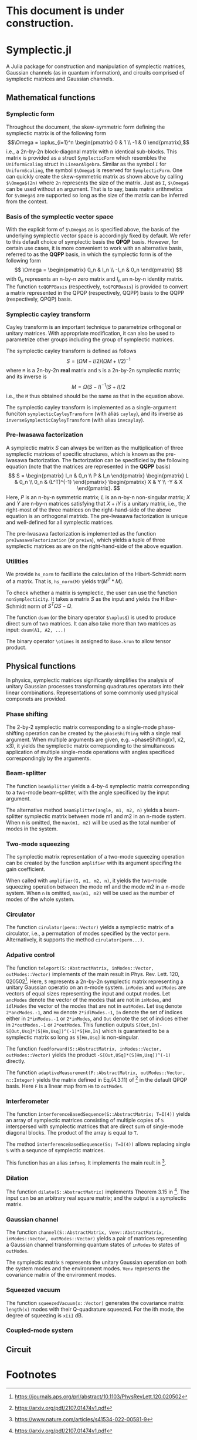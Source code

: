 * This document is under construction.
* Symplectic.jl
A Julia package for construction and manipulation of symplectic matrices, Gaussian channels (as in quantum information), and circuits comprised of symplectic matrices and Gaussian channels.

** Mathematical functions
*** Symplectic form
Throughout the document, the skew-symmetric form defining the symplectic matrix is of the following form
\[\Omega = \oplus_{i=1}^n \begin{pmatrix}
0 & 1 \\
-1 & 0
\end{pmatrix},\]
i.e., a 2n-by-2n block-diagonal matrix with n identical sub-blocks. This matrix is provided as a struct ~SymplecticForm~ which resembles the ~UniformScaling~ struct in ~LinearAlgebra~. Similar as the symbol ~I~ for ~UniformScaling~, the symbol ~$\Omega$~ is reserved for ~SymplecticForm~. One can quickly create the skew-symmetric matrix as shown above by calling ~$\Omega$(2n)~ where ~2n~ represents the size of the matrix. Just as ~I~, ~$\Omega$~ can be used without an argument. That is to say, basis matrix arithmetics for ~$\Omega$~ are supported so long as the size of the matrix can be inferred from the context.

*** Basis of the symplectic vector space
With the explicit form of ~$\Omega$~ as is specified above, the basis of the underlying symplectic vector space is accordingly fixed by default. We refer to this default choice of symplectic basis the *QPQP* basis. However, for certain use cases, it is more convenient to work with an alternative basis, referred to as the *QQPP* basis, in which the symplectic form is of the following form
\[
\Omega = \begin{pmatrix}
 0_n & I_n \\
 -I_n & 0_n
\end{pmatrix}
\]
with $0_n$ represents an n-by-n zero matrix and $I_n$ an n-by-n identity matrix. The function ~toQQPPBasis~ (respectively, ~toQPQPBasis~) is provided to convert a matrix represented in the QPQP (respectively, QQPP) basis to the QQPP (respectively, QPQP) basis.

*** Symplectic cayley transform
Cayley transform is an important technique to parametrize orthogonal or unitary matrices. With appropriate modification, it can also be used to parametrize other groups including the group of symplectic matrices.

The symplectic cayley transform is defined as follows
$$S = (\Omega M - I/2)(\Omega M + I/2)^{-1}$$
where ~M~ is a 2n-by-2n *real* matrix and ~S~ is a 2n-by-2n symplectic matrix; and its inverse is
$$M = \Omega (S - I)^{-1}(S + I)/2$$
i.e., the ~M~ thus obtained should be the same as that in the equation above.

The symplectic cayley transform is implemented as a single-argument funciton ~symplecticCayleyTransform~ (with alias ~cayley~), and its inverse as ~inverseSymplecticCayleyTransform~ (with alias ~invcaylay~).

*** Pre-Iwasawa factorization
A symplectic matrix $S$ can always be written as the multiplication of three symplectic matrices of specific structures, which is known as the pre-Iwasawa factorization. The factorization can be specificied by the following equation (note that the matrices are represented in the *QQPP* basis) 
\[
 S = \begin{pmatrix}
    I_n & 0_n \\
    P & I_n
 \end{pmatrix}
 \begin{pmatrix}
    L & 0_n \\
    0_n & (L^T)^{-1}
 \end{pmatrix}
 \begin{pmatrix}
    X & Y \\
   -Y & X
 \end{pmatrix}.
\]
Here, $P$ is an n-by-n symmetric matrix; $L$ is an n-by-n non-singular matrix; $X$ and $Y$ are n-by-n matrices satisfying that $X+iY$ is a unitary matrix, i.e., the right-most of the three matrices on the right-hand-side of the above equation is an orthogonal matrixb. The pre-Iwasawa factorization is unique and well-defined for all symplectic matrices.

The pre-Iwasawa factorization is implemented as the function ~preIwasawaFactorization~ (or ~preiwa~), which yields a tuple of three symplectic matrices as are on the right-hand-side of the above equation.

*** Utilities
We provide ~hs_norm~ to facilliate the calculation of the Hibert-Schmidt norm of a matrix. That is, ~hs_norm(M)~ yields $\mbox{tr}(M^T*M)$.

To check whether a matrix is symplectic, the user can use the function ~nonSymplecticity~. It takes a matrix $S$ as the input and yields the Hilber-Schmidt norm of $S^T \Omega S - \Omega$.

The function ~dsum~ (or the binary operator ~$\oplus$~) is used to produce direct sum of two matrices. It can also take more than two matrices as input: ~dsum(A1, A2, ...)~

The binary operator ~\otimes~ is assigned to ~Base.kron~ to allow tensor product.


** Physical functions
In physics, symplectic matrices significantly simplifies the analysis of unitary Gaussian processes transforming quadratures operators into their linear combinations. Representations of some commonly used physical componets are provided.

*** Phase shifting
The 2-by-2 symplectic matrix corresponding to a single-mode phase-shifting operation can be created by the ~phaseShifting~ with a single real argument. When multiple arguments are given, e.g. ~phaseShifting(x1, x2, x3), it yields the symplectic matrix correpsonding to the simultaneous application of multiple single-mode operations with angles specificed correspondingly by the 
arguments.

*** Beam-splitter
The function ~beamSplitter~ yields a 4-by-4 symplectic matrix corresponding to a two-mode beam-splitter, with the angle specificed by the input argument.

The alternative method ~beamSplitter(angle, m1, m2, n)~ yields a beam-splitter symplectic matrix between mode m1 and m2 in an n-mode system. When n is omitted, the ~max(m1, m2)~ will be used as the total number of modes in the system.

*** Two-mode squeezing
The symplectic matrix representation of a two-mode squeezing operation can be created by the function ~amplifier~ with its argument specifing the gain coefficient.

When called with ~amplifier(G, m1, m2, n)~, it yields the two-mode squeezing operation between the mode m1 and the mode m2 in a n-mode system. When ~n~ is omitted, ~max(m1, m2)~ will be used as the number of modes of the whole system.

*** Circulator
The function ~cirulator(perm::Vector)~ yields a symplectic matrix of a circulator, i.e., a permutation of modes specified by the vector ~perm~. Alternatively, it supports the method ~cirulator(perm...)~.

*** Adpative control
The function ~teleport(S::AbstractMatrix, inModes::Vector, outModes::Vector)~ implements of the main result in Phys. Rev. Lett. 120, 020502[fn:1]. Here, ~S~ represents a 2n-by-2n symplectic matrix representing a unitary Gaussian operatio on an n-mode system. ~inModes~ and ~outModes~ are vectors of equal sizes representing the input and output modes. Let ~ancModes~ denote the vector of the modes that are not in ~inModes~, and ~idlModes~ the vector of the modes that are not in ~outModes~. Let ~Usq~ denote ~2*ancModes.-1~, and ~Hm~ denote ~2*idlModes.-1~, ~In~ denote the set of indices either in ~2*inModes.-1~ or ~2*inModes~, and ~Out~ denote the set of indices either in ~2*outModes.-1~ or ~2*outModes~. This function outputs ~S[Out,In]-S[Out,Usq]*(S[Hm,Usq])^(-1)*S[Hm,In]~ which is guaranteed to be a symplectic matrix so long as ~S[Hm,Usq]~ is non-singular.

The function ~feedforward(S::AbstractMatrix, inModes::Vector, outModes::Vector)~ yields the product ~-S[Out,USq]*(S[Hm,Usq])^(-1)~ directly.

The function ~adaptiveMeasurement(F::AbstractMatrix, outModes::Vector, n::Integer)~ yields the matrix defined in Eq.(4.3.11) of [fn:2] in the default QPQP basis. Here ~F~ is a linear map from ~Hm~ to ~outModes~.

*** Interferometer
The function ~interferenceBasedSequence(S::AbstractMatrix; T=I(4))~ yields an array of symplectic matrices consisting of multiple copies of ~S~ interspersed with symplectic matrices that are direct sum of single-mode diagonal blocks. The product of the array is equal to ~T~.

The method ~interferenceBasedSequence(Ss; T=I(4))~ allows replacing single ~S~ with a sequnce of symplectic matrices.

This function has an alias ~infseq~. It implements the main reult in [fn:3].

*** Dilation
The function ~dilate(S::AbstractMatrix)~ implements Theorem 3.15 in [fn:2]. The input can be an arbitrary real square matrix; and the output is a symplectic matrix.

*** Gaussian channel
The function ~channel(S::AbstractMatrix, Venv::AbstractMatrix, inModes::Vector, outModes::Vector)~ yields a pair of matrices representing a Gaussian channel transforming quantum states of ~inModes~ to states of ~outModes~.

The symplectic matrix ~S~ represents the unitary Gaussian operation on both the system modes and the environment modes. ~Venv~ represents the covariance matrix of the environment modes.

*** Squeezed vacuum
The function ~squeezedVacuum(x::Vector)~ generates the covariance matrix ~length(x)~ modes with their Q-quadrature squeezed. For the ith mode, the degree of squeezing is ~x[i]~ dB.

*** Coupled-mode system


** Circuit

* Footnotes
[fn:3]https://www.nature.com/articles/s41534-022-00581-9 

[fn:2]https://arxiv.org/pdf/2107.01474v1.pdf

[fn:1]https://journals.aps.org/prl/abstract/10.1103/PhysRevLett.120.020502 

